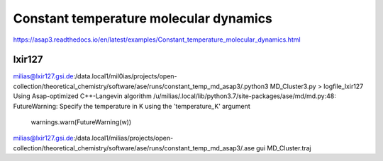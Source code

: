 =======================================
Constant temperature molecular dynamics
=======================================

https://asap3.readthedocs.io/en/latest/examples/Constant_temperature_molecular_dynamics.html

lxir127
~~~~~~~
milias@lxir127.gsi.de:/data.local1/mil0ias/projects/open-collection/theoretical_chemistry/software/ase/runs/constant_temp_md_asap3/.python3 MD_Cluster3.py  > logfile_lxir127
Using Asap-optimized C++-Langevin algorithm
/u/milias/.local/lib/python3.7/site-packages/ase/md/md.py:48: FutureWarning: Specify the temperature in K using the 'temperature_K' argument
  warnings.warn(FutureWarning(w))

milias@lxir127.gsi.de:/data.local1/milias/projects/open-collection/theoretical_chemistry/software/ase/runs/constant_temp_md_asap3/.ase gui MD_Cluster.traj 
